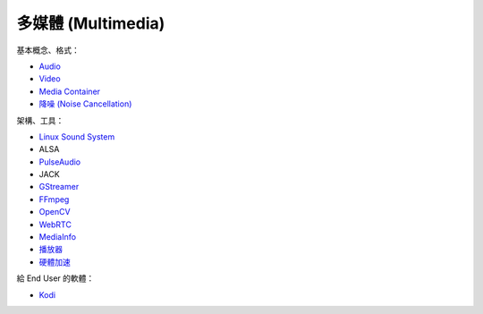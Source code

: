 ========================================
多媒體 (Multimedia)
========================================


基本概念、格式：

* `Audio <audio.rst>`_
* `Video <video.rst>`_
* `Media Container <media-container.rst>`_
* `降噪 (Noise Cancellation) <noise-cancellation.rst>`_


架構、工具：

* `Linux Sound System <linux-sound-system.rst>`_
* ALSA
* `PulseAudio <pulseaudio.rst>`_
* JACK
* `GStreamer <gstreamer.rst>`_
* `FFmpeg <ffmpeg.rst>`_
* `OpenCV <opencv.rst>`_
* `WebRTC <webrtc.rst>`_
* `MediaInfo <mediainfo.rst>`_
* `播放器 <player.rst>`_
* `硬體加速 <hardware-acceleration.rst>`_


給 End User 的軟體：

* `Kodi <kodi.rst>`_
